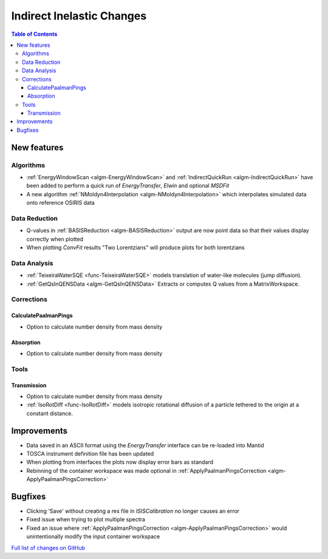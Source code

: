 ==========================
Indirect Inelastic Changes
==========================

.. contents:: Table of Contents
   :local:

New features
------------

Algorithms
##########

- :ref:`EnergyWindowScan <algm-EnergyWindowScan>` and :ref:`IndirectQuickRun <algm-IndirectQuickRun>` have been added
  to perform a quick run of *EnergyTransfer*, *Elwin* and optional *MSDFit*
- A new algorithm :ref:`NMoldyn4Interpolation <algm-NMoldyn4Interpolation>` which interpolates simulated data onto reference OSIRIS data

Data Reduction
##############

- Q-values in :ref:`BASISReduction <algm-BASISReduction>` output are now point data so that their values display correctly when plotted
- When plotting *ConvFit* results "Two Lorentzians" will produce plots for both lorentzians

Data Analysis
#############

- :ref:`TeixeiraWaterSQE <func-TeixeiraWaterSQE>` models translation of water-like molecules (jump diffusion).
- :ref:`GetQsInQENSData <algm-GetQsInQENSData>` Extracts or computes Q values from a MatrixWorkspace.

Corrections
###########

CalculatePaalmanPings
~~~~~~~~~~~~~~~~~~~~~

- Option to calculate number density from mass density

Absorption
~~~~~~~~~~

- Option to calculate number density from mass density

Tools
#####

Transmission
~~~~~~~~~~~~

- Option to calculate number density from mass density
- :ref:`IsoRotDiff <func-IsoRotDiff>` models isotropic rotational diffusion of a particle
  tethered to the origin at a constant distance.


Improvements
------------

- Data saved in an ASCII format using the *EnergyTransfer* interface can be re-loaded into Mantid
- TOSCA instrument definition file has been updated
- When plotting from interfaces the plots now display error bars as standard
- Rebinning of the container workspace was made optional in :ref:`ApplyPaalmanPingsCorrection <algm-ApplyPaalmanPingsCorrection>`

Bugfixes
--------

- Clicking 'Save' without creating a res file in *ISISCalibration* no longer causes an error
- Fixed issue when trying to plot multiple spectra
- Fixed an issue where :ref:`ApplyPaalmanPingsCorrection <algm-ApplyPaalmanPingsCorrection>` would unintentionally modify the input container workspace


`Full list of changes on GitHub <http://github.com/mantidproject/mantid/pulls?q=is%3Apr+milestone%3A%22Release+3.9%22+is%3Amerged+label%3A%22Component%3A+Indirect+Inelastic%22>`_
